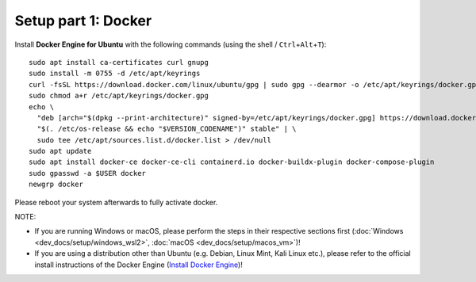 Setup part 1: Docker
------------------------

Install **Docker Engine for Ubuntu** with the following commands (using the shell / ``Ctrl``\ +\ ``Alt``\ +\ ``T``):

::

   sudo apt install ca-certificates curl gnupg
   sudo install -m 0755 -d /etc/apt/keyrings
   curl -fsSL https://download.docker.com/linux/ubuntu/gpg | sudo gpg --dearmor -o /etc/apt/keyrings/docker.gpg
   sudo chmod a+r /etc/apt/keyrings/docker.gpg
   echo \
     "deb [arch="$(dpkg --print-architecture)" signed-by=/etc/apt/keyrings/docker.gpg] https://download.docker.com/linux/ubuntu \
     "$(. /etc/os-release && echo "$VERSION_CODENAME")" stable" | \
     sudo tee /etc/apt/sources.list.d/docker.list > /dev/null
   sudo apt update
   sudo apt install docker-ce docker-ce-cli containerd.io docker-buildx-plugin docker-compose-plugin
   sudo gpasswd -a $USER docker
   newgrp docker

Please reboot your system afterwards to fully activate docker.

NOTE:

- If you are running Windows or macOS, please perform the steps in their respective sections first (:doc:`Windows <dev_docs/setup/windows_wsl2>`, :doc:`macOS <dev_docs/setup/macos_vm>`)!
- If you are using a distribution other than Ubuntu (e.g. Debian, Linux Mint, Kali Linux etc.), please refer to the official install instructions of the Docker Engine (`Install Docker Engine <https://docs.docker.com/engine/install/>`__)!
